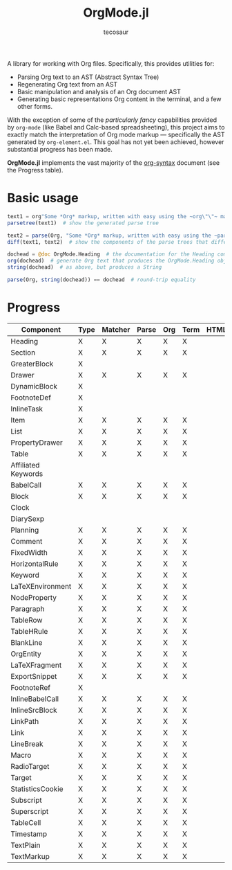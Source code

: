 #+title: OrgMode.jl
#+author: tecosaur

#+html: <img src="org-mode-jl.svg" align="right">

A library for working with Org files. Specifically, this provides utilities for:

+ Parsing Org text to an AST (Abstract Syntax Tree)
+ Regenerating Org text from an AST
+ Basic manipulation and analysis of an Org document AST
+ Generating basic representations Org content in the terminal, and a few other forms.

With the exception of some of the /particularly fancy/ capabilities provided by
=org-mode= (like Babel and Calc-based spreadsheeting), this project aims to
exactly match the interpretation of Org mode markup --- specifically the AST
generated by =org-element.el=. This goal has not yet been achieved, however
substantial progress has been made.

*OrgMode.jl* implements the vast majority of the [[https://orgmode.org/worg/dev/org-syntax.html][org-syntax]] document (see the
Progress table).

* Basic usage

#+begin_src julia
text1 = org"Some *Org* markup, written with easy using the ~org\"\"~ macro."
parsetree(text1)  # show the generated parse tree

text2 = parse(Org, "Some *Org* markup, written with easy using the ~parse~ function.")
diff(text1, text2)  # show the components of the parse trees that differ

dochead = @doc OrgMode.Heading  # the documentation for the Heading component (::Org)
org(dochead)  # generate Org text that produces the OrgMode.Heading object
string(dochead)  # as above, but produces a String

parse(Org, string(dochead)) == dochead  # round-trip equality
#+end_src

* Progress

| Component           | Type | Matcher | Parse | Org | Term | HTML |
|---------------------+------+---------+-------+-----+------+------|
| Heading             | X    | X       | X     | X   | X    |      |
| Section             | X    | X       | X     | X   | X    |      |
|---------------------+------+---------+-------+-----+------+------|
| GreaterBlock        | X    |         |       |     |      |      |
| Drawer              | X    | X       | X     | X   | X    |      |
| DynamicBlock        | X    |         |       |     |      |      |
| FootnoteDef         | X    |         |       |     |      |      |
| InlineTask          | X    |         |       |     |      |      |
| Item                | X    | X       | X     | X   | X    |      |
| List                | X    | X       | X     | X   | X    |      |
| PropertyDrawer      | X    | X       | X     | X   | X    |      |
| Table               | X    | X       | X     | X   | X    |      |
|---------------------+------+---------+-------+-----+------+------|
| Affiliated Keywords |      |         |       |     |      |      |
|---------------------+------+---------+-------+-----+------+------|
| BabelCall           | X    | X       | X     | X   | X    |      |
| Block               | X    | X       | X     | X   | X    |      |
| Clock               |      |         |       |     |      |      |
| DiarySexp           |      |         |       |     |      |      |
| Planning            | X    | X       | X     | X   | X    |      |
| Comment             | X    | X       | X     | X   | X    |      |
| FixedWidth          | X    | X       | X     | X   | X    |      |
| HorizontalRule      | X    | X       | X     | X   | X    |      |
| Keyword             | X    | X       | X     | X   | X    |      |
| LaTeXEnvironment    | X    | X       | X     | X   | X    |      |
| NodeProperty        | X    | X       | X     | X   | X    |      |
| Paragraph           | X    | X       | X     | X   | X    |      |
| TableRow            | X    | X       | X     | X   | X    |      |
| TableHRule          | X    | X       | X     | X   | X    |      |
| BlankLine           | X    | X       | X     | X   | X    |      |
|---------------------+------+---------+-------+-----+------+------|
| OrgEntity           | X    | X       | X     | X   | X    |      |
| LaTeXFragment       | X    | X       | X     | X   | X    |      |
| ExportSnippet       | X    | X       | X     | X   | X    |      |
| FootnoteRef         | X    |         |       |     |      |      |
| InlineBabelCall     | X    | X       | X     | X   | X    |      |
| InlineSrcBlock      | X    | X       | X     | X   | X    |      |
| LinkPath            | X    | X       | X     | X   | X    |      |
| Link                | X    | X       | X     | X   | X    |      |
| LineBreak           | X    | X       | X     | X   | X    |      |
| Macro               | X    | X       | X     | X   | X    |      |
| RadioTarget         | X    | X       | X     | X   | X    |      |
| Target              | X    | X       | X     | X   | X    |      |
| StatisticsCookie    | X    | X       | X     | X   | X    |      |
| Subscript           | X    | X       | X     | X   | X    |      |
| Superscript         | X    | X       | X     | X   | X    |      |
| TableCell           | X    | X       | X     | X   | X    |      |
| Timestamp           | X    | X       | X     | X   | X    |      |
| TextPlain           | X    | X       | X     | X   | X    |      |
| TextMarkup          | X    | X       | X     | X   | X    |      |
